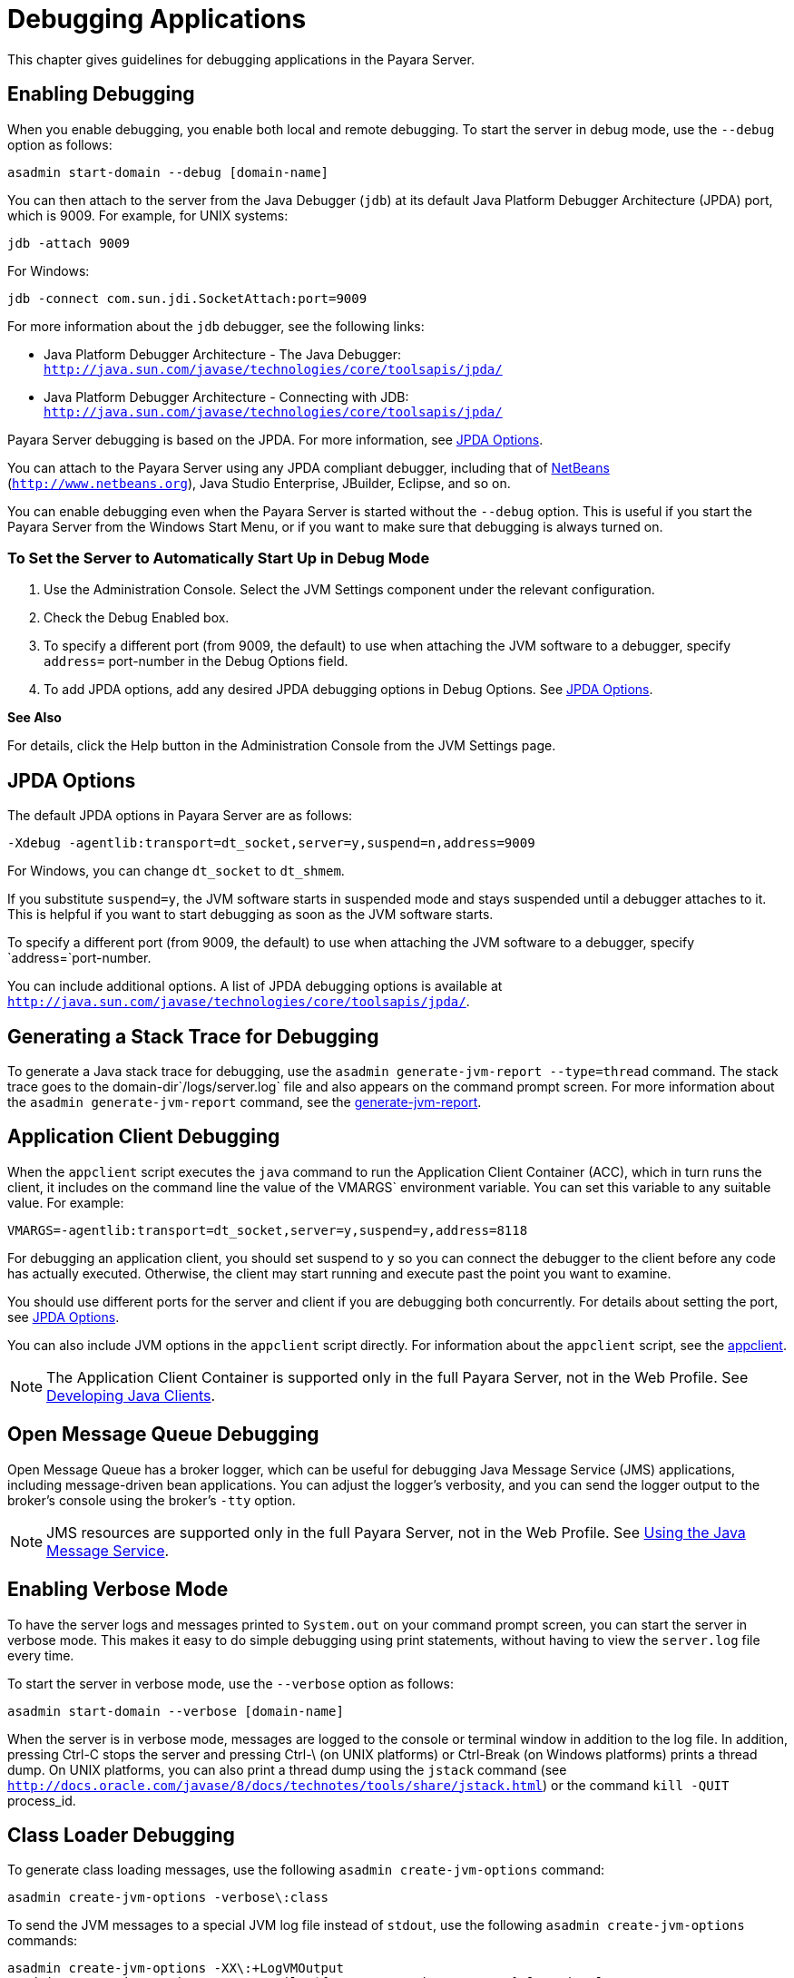 [[debugging-applications]]
= Debugging Applications

This chapter gives guidelines for debugging applications in the Payara Server.

[[enabling-debugging]]
== Enabling Debugging

When you enable debugging, you enable both local and remote debugging. To start the server in debug mode, use the `--debug` option as follows:

[source,shell]
----
asadmin start-domain --debug [domain-name]
----

You can then attach to the server from the Java Debugger (`jdb`) at its default Java Platform Debugger Architecture (JPDA) port, which is 9009. 
For example, for UNIX systems:

[source,shell]
----
jdb -attach 9009
----

For Windows:

[source,shell]
----
jdb -connect com.sun.jdi.SocketAttach:port=9009
----

For more information about the `jdb` debugger, see the following links:

* Java Platform Debugger Architecture - The Java Debugger: `http://java.sun.com/javase/technologies/core/toolsapis/jpda/`
* Java Platform Debugger Architecture - Connecting with JDB: `http://java.sun.com/javase/technologies/core/toolsapis/jpda/`

Payara Server debugging is based on the JPDA. For more information, see xref:docs:application-development-guide:debugging-apps.adoc#jpda-options[JPDA Options].

You can attach to the Payara Server using any JPDA compliant debugger, including that of http://www.netbeans.org[NetBeans] (`http://www.netbeans.org`), Java Studio Enterprise, JBuilder, Eclipse, and so on.

You can enable debugging even when the Payara Server is started without the `--debug` option. This is useful if you start the Payara Server from the Windows Start Menu, or if you want to make sure that debugging is always turned on.

[[to-set-the-server-to-automatically-start-up-in-debug-mode]]
=== To Set the Server to Automatically Start Up in Debug Mode

. Use the Administration Console. Select the JVM Settings component under the relevant configuration.
. Check the Debug Enabled box.
. To specify a different port (from 9009, the default) to use when attaching the JVM software to a debugger, specify `address=` port-number in the Debug Options field.
. To add JPDA options, add any desired JPDA debugging options in Debug Options. See xref:docs:application-development-guide:debugging-apps.adoc#jpda-options[JPDA Options].

*See Also*

For details, click the Help button in the Administration Console from the JVM Settings page.

[[jpda-options]]
== JPDA Options

The default JPDA options in Payara Server are as follows:

[source,text]
----
-Xdebug -agentlib:transport=dt_socket,server=y,suspend=n,address=9009
----

For Windows, you can change `dt_socket` to `dt_shmem`.

If you substitute `suspend=y`, the JVM software starts in suspended mode and stays suspended until a debugger attaches to it. This is helpful if you want to start debugging as soon as the JVM software starts.

To specify a different port (from 9009, the default) to use when attaching the JVM software to a debugger, specify `address=`port-number.

You can include additional options. A list of JPDA debugging options is available at `http://java.sun.com/javase/technologies/core/toolsapis/jpda/`.

[[generating-a-stack-trace-for-debugging]]
== Generating a Stack Trace for Debugging

To generate a Java stack trace for debugging, use the `asadmin generate-jvm-report --type=thread` command. The stack trace goes to the domain-dir`/logs/server.log` file and
also appears on the command prompt screen. For more information about the `asadmin generate-jvm-report` command, see the
xref:docs:reference-manual:generate-jvm-report.adoc[generate-jvm-report].

[[application-client-debugging]]
== Application Client Debugging

When the `appclient` script executes the `java` command to run the Application Client Container (ACC), which in turn runs the client, it includes on the command line the value
of the VMARGS` environment variable. You can set this variable to any suitable value. For example:

[source,text]
----
VMARGS=-agentlib:transport=dt_socket,server=y,suspend=y,address=8118
----

For debugging an application client, you should set suspend to `y` so you can connect the debugger to the client before any code has actually executed. Otherwise,
the client may start running and execute past the point you want to examine.

You should use different ports for the server and client if you are debugging both concurrently. For details about setting the port, see
xref:docs:application-development-guide:debugging-apps.adoc#jpda-options[JPDA Options].

You can also include JVM options in the `appclient` script directly. For information about the `appclient` script, see the
xref:docs:reference-manual:appclient.adoc[appclient].

NOTE: The Application Client Container is supported only in the full Payara Server, not in the Web Profile. See xref:docs:application-development-guide:java-clients.adoc#developing-java-clients[Developing Java Clients].

[[open-message-queue-debugging]]
== Open Message Queue Debugging

Open Message Queue has a broker logger, which can be useful for debugging Java Message Service (JMS) applications, including message-driven bean applications.
You can adjust the logger's verbosity, and you can send the logger output to the broker's console using the broker's `-tty` option.

NOTE: JMS resources are supported only in the full Payara Server, not in the Web Profile. See xref:docs:application-development-guide:jms.adoc#using-the-java-message-service[Using the Java Message Service].

[[enabling-verbose-mode]]
== Enabling Verbose Mode

To have the server logs and messages printed to `System.out` on your command prompt screen, you can start the server in verbose mode.
This makes it easy to do simple debugging using print statements, without having to view the `server.log` file every time.

To start the server in verbose mode, use the `--verbose` option as follows:

[source,shell]
----
asadmin start-domain --verbose [domain-name]
----

When the server is in verbose mode, messages are logged to the console or terminal window in addition to the log file. In addition, pressing Ctrl-C stops
the server and pressing Ctrl-\ (on UNIX platforms) or Ctrl-Break (on Windows platforms) prints a thread dump. On UNIX platforms, you can also print a thread dump
using the `jstack` command (see `http://docs.oracle.com/javase/8/docs/technotes/tools/share/jstack.html`) or the command `kill -QUIT` process_id.

[[class-loader-debugging]]
== Class Loader Debugging

To generate class loading messages, use the following `asadmin create-jvm-options` command:

[source,shell]
----
asadmin create-jvm-options -verbose\:class
----

To send the JVM messages to a special JVM log file instead of `stdout`, use the following `asadmin create-jvm-options` commands:

[source,shell]
----
asadmin create-jvm-options -XX\:+LogVMOutput
asadmin create-jvm-options -XX\:LogFile=${com.sun.aas.instanceRoot}/logs/jvm.log
----

NOTE: These `-XX` options are specific to the OpenJDK (or Hotspot) JVM and do not work with the JRockit JVM.

To send the Payara Server messages to the Administration Console instead of `stderr`, start the domain in verbose mode as described in xref:docs:application-development-guide:debugging-apps.adoc#enabling-verbose-mode[Enabling Verbose Mode].

[[payara-server-logging]]
== Payara Server Logging

You can use the Payara Server's log files to help debug your applications. Use the Administration Console. Select the Stand-Alone Instances component,
select the instance from the table, then click the View Log Files button in the General Information page. Or select the Cluster component, select the cluster from the table,
select the Instances tab, select the instance from the table, then click the View Log Files button in the General Information page.

To change logging settings, select Logger Settings under the relevant configuration.

For details about logging, click the Help button in the Administration Console.

[[profiling-tools]]
== Profiling Tools

You can use a profiler to perform remote profiling on the Payara Server to discover bottlenecks in server-side performance. This section describes how to configure profilers for use with Payara Server.

Information about comprehensive monitoring and management support in the Java 2 Platform, Standard Edition ( J2SE platform) is available at `http://docs.oracle.com/javase/8/docs/technotes/guides/management/index.html`.

[[the-netbeans-profiler]]
=== The NetBeans Profiler

For information on how to use the NetBeans profiler, see `http://profiler.netbeans.org/index.html`.

[[the-hprof-profiler]]
=== The HPROF Profiler

The Heap and CPU Profiling Agent (HPROF) is a simple profiler agent shipped with the Java 2 SDK. It is a dynamically linked library that interacts with the
Java Virtual Machine Profiler Interface (JVMPI) and writes out profiling information either to a file or to a socket in ASCII or binary format.

HPROF can monitor CPU usage, heap allocation statistics, and contention profiles. In addition, it can also report complete heap dumps and states of all the
monitors and threads in the Java virtual machine. For more details on the HPROF profiler, see the technical article at
`http://java.sun.com/developer/technicalArticles/Programming/HPROF.html`.

After HPROF is enabled using the following instructions, its libraries are loaded into the server process.

[[to-use-hprof-profiling-on-unix]]
==== To Use HPROF Profiling on UNIX

.  Use the Administration Console. Select the JVM Settings component under the relevant configuration. Then select the Profiler tab.
.  Edit the following fields:
* Profiler Name - `hprof`
* Profiler Enabled - `true`
* Classpath - (leave blank)
* Native Library Path - (leave blank)
* JVM Option - Select Add, type the HPROF JVM option in the Value field, then check its box.
. Restart the Payara Server. This writes an HPROF stack dump to the file you specified using the file HPROF parameter.

The syntax of the HPROF JVM option is as follows:

[source,text]
----
-Xrunhprof[:help]|[:param=value,param2=value2, ...]
----

Here is an example of params you can use:

[source,text]
----
-Xrunhprof:file=log.txt,thread=y,depth=3
----

The file parameter determines where the stack dump is written. Using help lists parameters that can be passed to HPROF. The output is as follows: 
[source,shell]
----
Hprof usage: -Xrunhprof[:help]|[:<option>=<value>, ...]

Option Name and Value   Description             Default
---------------------   -----------             -------
heap=dump|sites|all     heap profiling          all
cpu=samples|old         CPU usage               off
format=a|b              ascii or binary output  a
file=<file>             write data to file      java.hprof
                               (.txt for ascii)
net=<host>:<port>       send data over a socket write to file
depth=<size>            stack trace depth       4
cutoff=<value>          output cutoff point     0.0001
lineno=y|n              line number in traces?  y
thread=y|n              thread in traces?       n
doe=y|n                 dump on exit?           y
----

NOTE: Do not use help in the JVM Option field. This parameter prints text to the standard output and then exits. +
The help output refers to the parameters as options, but they are not the same thing as JVM options.

[[the-jprobe-profiler]]
=== The JProbe Profiler

Information about JProbe from Sitraka is available at `http://www.quest.com/jprobe/`.

After JProbe is installed using the following instructions, its libraries are loaded into the server process.

[[to-enable-remote-profiling-with-jprobe]]
==== To Enable Remote Profiling With JProbe

.  Install JProbe 3.0.1.1. For details, see the JProbe documentation.
.  Configure Payara Server using the Administration Console
.  Select the JVM Settings component under the relevant configuration. Then select the Profiler tab.
.  Edit the following fields before selecting Save and restarting the server: +
Profiler Name - `jprobe` +
Profiler Enabled - `true` +
Classpath - (leave blank)  +
Native Library Path - JProbe-dir`/profiler` +
JVM Option - For each of these options, select Add, type the option in the Value field, then check its box:
+
[source,text]
----
    -Xbootclasspath/p:JProbe-dir/profiler/jpagent.jar
    -Xrunjprobeagent
    -Xnoclassgc
----
+
NOTE: If any of the configuration options are missing or incorrect, the profiler might experience problems that affect the performance of the Payara Server.
+
When the server starts up with this configuration, you can attach the profiler.

. Set the following environment variable:
+
[source,text]
----
JPROBE_ARGS_0=-jp_input=JPL-file-path
----
See Step *3* for instructions on how to create the JPL file.
+

.  Start the server instance.
.  Launch the `jprofiler` and attach to Remote Session. The default
port is `4444`.
.  [[jprbstp3]] Create the JPL file using the JProbe Launch Pad. Here are the required
settings:
..  Select Server Side for the type of application.
..  On the Program tab, provide the following details: +
Target Server - other-server +
Server home Directory - as-install +
Server class File - `com.sun.enterprise.server.J2EERunner` +
Working Directory - as-install +
Classpath - as-install`/lib/appserv-rt.jar` +
Source File Path - source-code-dir (in case you want to get the line level details) +
Server class arguments - (optional) +
Main Package - `com.sun.enterprise.server` +
You must also set VM, Attach, and Coverage tabs appropriately. For further details, see the JProbe documentation. After you have created the JPL file, use this an input to JPROBE_ARGS_0`.


